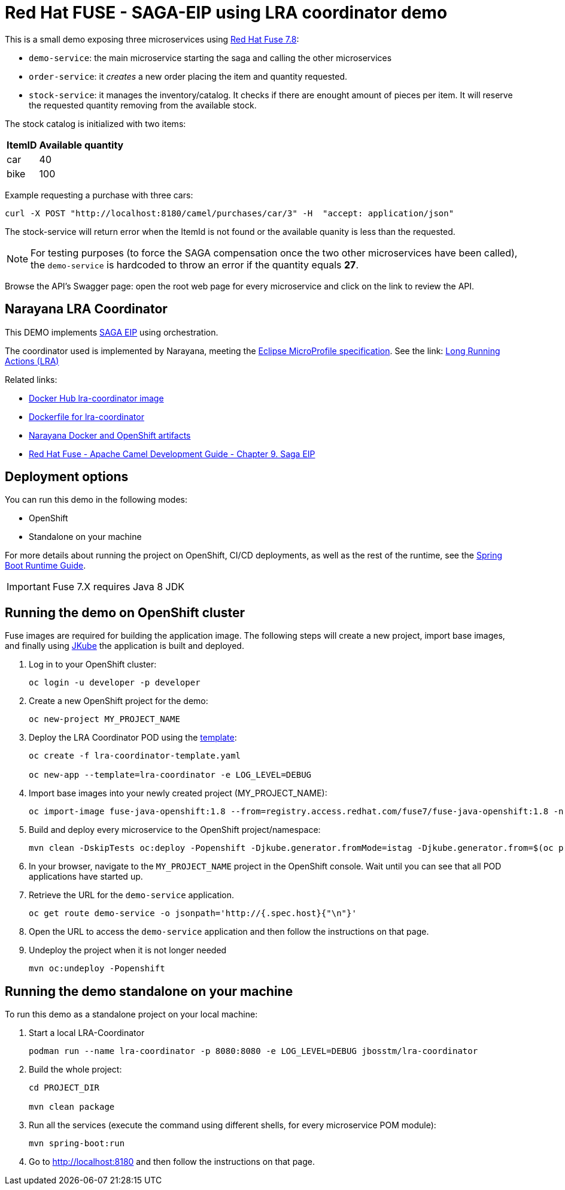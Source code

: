 = Red Hat FUSE - SAGA-EIP using LRA coordinator demo

This is a small demo exposing three microservices using link:https://access.redhat.com/documentation/en-us/red_hat_fuse/7.8/[Red Hat Fuse 7.8]:


* `demo-service`: the main microservice starting the saga and calling the other microservices
* `order-service`: it _creates_ a new order placing the item and quantity requested.
* `stock-service`: it manages the inventory/catalog. It checks if there are enought amount of pieces per item. It will reserve the requested quantity removing from the available stock.

The stock catalog is initialized with two items:

[%autowidth,cols="1,1"]
|===
| ItemID | Available quantity

|car | 40
|bike | 100
|=== 


Example requesting a purchase with three cars: 
[source,bash,options="nowrap",subs="attributes+"]
----
curl -X POST "http://localhost:8180/camel/purchases/car/3" -H  "accept: application/json"
----


The stock-service will return error when the ItemId is not found or the available quanity is less than the requested.


NOTE: For testing purposes (to force the SAGA compensation once the two other microservices have been called), the `demo-service` is hardcoded to throw an error if the quantity equals *27*. 

Browse the API's Swagger page: open the root web page for every microservice and click on the link to review the API.

== Narayana LRA Coordinator

This DEMO implements link:https://microservices.io/patterns/data/saga.html[SAGA EIP] using orchestration.

The coordinator used is implemented by Narayana, meeting the  link:https://github.com/eclipse/microprofile-lra[Eclipse MicroProfile specification]. See the link: link:https://narayana.io/lra/[Long Running Actions (LRA)]


Related links:

* link:https://hub.docker.com/r/jbosstm/lra-coordinator/[Docker Hub lra-coordinator image]
* link:https://github.com/jboss-dockerfiles/narayana/tree/master/lra/lra-coordinator[Dockerfile for lra-coordinator]
* link:https://github.com/jboss-dockerfiles/narayana[Narayana Docker and OpenShift artifacts]
* link:https://access.redhat.com/documentation/en-us/red_hat_fuse/7.8/html/apache_camel_development_guide/saga-eip[Red Hat Fuse - Apache Camel Development Guide - Chapter 9. Saga EIP]


== Deployment options

You can run this demo in the following modes:

* OpenShift
* Standalone on your machine


For more details about running the project on OpenShift, CI/CD deployments, as well as the rest of the runtime, see the link:http://appdev.openshift.io/docs/spring-boot-runtime.html[Spring Boot Runtime Guide].

IMPORTANT: Fuse 7.X requires Java 8 JDK


== Running the demo on OpenShift cluster

Fuse images are required for building the application image. The following steps will create a new project, import base images, and finally using link:https://www.eclipse.org/jkube/docs/openshift-maven-plugin[JKube] the application is built and deployed.


. Log in to your OpenShift cluster:
+
[source,bash,options="nowrap",subs="attributes+"]
----
oc login -u developer -p developer
----

. Create a new OpenShift project for the demo:
+
[source,bash,options="nowrap",subs="attributes+"]
----
oc new-project MY_PROJECT_NAME
----

. Deploy the LRA Coordinator POD using the link:https://github.com/jboss-dockerfiles/narayana/tree/master/lra/openshift-template[template]:
+
[source,bash,options="nowrap",subs="attributes+"]
----
oc create -f lra-coordinator-template.yaml

oc new-app --template=lra-coordinator -e LOG_LEVEL=DEBUG
----

. Import base images into your newly created project (MY_PROJECT_NAME):
+
[source,bash,options="nowrap",subs="attributes+"]
----
oc import-image fuse-java-openshift:1.8 --from=registry.access.redhat.com/fuse7/fuse-java-openshift:1.8 -n $(oc project -q) --confirm
----

. Build and deploy every microservice to the OpenShift project/namespace:
+
[source,bash,options="nowrap",subs="attributes+"]
----
mvn clean -DskipTests oc:deploy -Popenshift -Djkube.generator.fromMode=istag -Djkube.generator.from=$(oc project -q)/fuse-java-openshift:1.8
----

. In your browser, navigate to the `MY_PROJECT_NAME` project in the OpenShift console.
Wait until you can see that all POD applications have started up.

. Retrieve the URL for the `demo-service` application.
+
[source,bash,options="nowrap",subs="attributes+"]
----
oc get route demo-service -o jsonpath='http://{.spec.host}{"\n"}'
----

. Open the URL to access the `demo-service` application and then follow the instructions on that page.

. Undeploy the project when it is not longer needed
+
[source,bash,options="nowrap",subs="attributes+"]
----
mvn oc:undeploy -Popenshift
----

== Running the demo standalone on your machine

To run this demo as a standalone project on your local machine:


. Start a local LRA-Coordinator
+
[source,bash,options="nowrap",subs="attributes+"]
----
podman run --name lra-coordinator -p 8080:8080 -e LOG_LEVEL=DEBUG jbosstm/lra-coordinator
----

. Build the whole project:
+
[source,bash,options="nowrap",subs="attributes+"]
----
cd PROJECT_DIR

mvn clean package
----

. Run all the services (execute the command using different shells, for every microservice POM module):
+
[source,bash,options="nowrap",subs="attributes+"]
----
mvn spring-boot:run
----
. Go to link:http://localhost:8180[] and then follow the instructions on that page.
